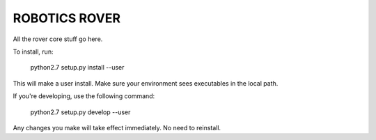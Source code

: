 ROBOTICS ROVER
========

All the rover core stuff go here.

To install, run:

    python2.7 setup.py install --user

This will make a user install. Make sure your environment sees executables in
the local path.

If you're developing, use the following command:

    python2.7 setup.py develop --user

Any changes you make will take effect immediately. No need to reinstall.
